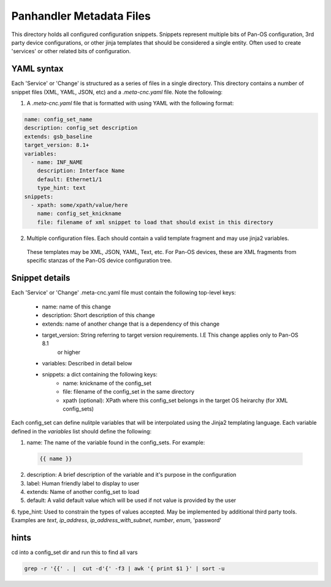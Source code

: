 Panhandler Metadata Files
=========================

This directory holds all configured configuration snippets. Snippets represent multiple
bits of Pan-OS configuration, 3rd party device configurations, or other jinja templates that should be considered a
single entity. Often used to create 'services' or other related bits of configuration.

YAML syntax
-----------

Each 'Service' or 'Change' is structured as a series of files in a single directory. This directory contains
a number of snippet files (XML, YAML, JSON, etc) and a `.meta-cnc.yaml` file. Note the following:

1. A `.meta-cnc.yaml` file that is formatted with using YAML with the following format:

.. code-block:: yaml

    name: config_set_name
    description: config_set description
    extends: gsb_baseline
    target_version: 8.1+
    variables:
      - name: INF_NAME
        description: Interface Name
        default: Ethernet1/1
        type_hint: text
    snippets:
      - xpath: some/xpath/value/here
        name: config_set_knickname
        file: filename of xml snippet to load that should exist in this directory


2. Multiple configuration files. Each should contain a valid template fragment and may use jinja2 variables.
 These templates may be XML, JSON, YAML, Text, etc. For Pan-OS devices, these are XML fragments from specific stanzas
 of the Pan-OS device configuration tree.


Snippet details
---------------

Each 'Service' or 'Change' .meta-cnc.yaml file must contain the following top-level keys:

    - name: name of this change
    - description: Short description of this change
    - extends: name of another change that is a dependency of this change
    - target_version: String referring to target version requirements. I.E This change applies only to Pan-OS 8.1
        or higher
    - variables: Described in detail below
    - snippets: a dict containing the following keys:
        - name: knickname of the config_set
        - file: filename of the config_set in the same directory
        - xpath (optional): XPath where this config_set belongs in the target OS heirarchy (for XML config_sets)

Each config_set can define nulitple variables that will be interpolated using the Jinja2 templating language. Each
variable defined in the `variables` list should define the following:


1. name: The name of the variable found in the config_sets. For example:

 .. code-block:: jinja

    {{ name }}


2. description: A brief description of the variable and it's purpose in the configuration
3. label: Human friendly label to display to user
4. extends: Name of another config_set to load
5. default: A valid default value which will be used if not value is provided by the user
6. type_hint: Used to constrain the types of values accepted. May be implemented by additional third party tools.
Examples are `text`, `ip_address`, `ip_address_with_subnet`, `number`, `enum`, 'password'


hints
-----

cd into a config_set dir and run this to find all vars

.. code-block:: bash

    grep -r '{{' . |  cut -d'{' -f3 | awk '{ print $1 }' | sort -u

